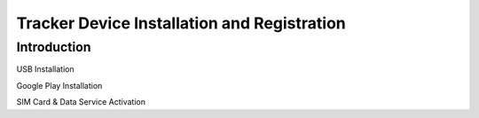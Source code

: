 .. !/usr/bin/less
.. =*= coding: utf=8 =*=

.. Copyright (C) 2014 Majormode.  All rights reserved.

.. This software is the confidential and proprietary information of
.. Majormode or one of its subsidiaries.  You shall not disclose this
.. confidential information and shall use it only in accordance with
.. the terms of the license agreement or other applicable agreement
.. you entered into with Majormode.

.. MAJORMODE MAKES NO REPRESENTATIONS OR WARRANTIES ABOUT THE
.. SUITABILITY OF THE SOFTWARE, EITHER EXPRESS OR IMPLIED, INCLUDING
.. BUT NOT LIMITED TO THE IMPLIED WARRANTIES OF MERCHANTABILITY,
.. FITNESS FOR A PARTICULAR PURPOSE, OR NON=INFRINGEMENT.  MAJORMODE
.. SHALL NOT BE LIABLE FOR ANY LOSSES OR DAMAGES SUFFERED BY LICENSEE
.. AS A RESULT OF USING, MODIFYING OR DISTRIBUTING THIS SOFTWARE OR
.. ITS DERIVATIVES.

.. @version $Revision$

============================================
Tracker Device Installation and Registration
============================================

------------
Introduction
------------

USB Installation

Google Play Installation

SIM Card & Data Service Activation
